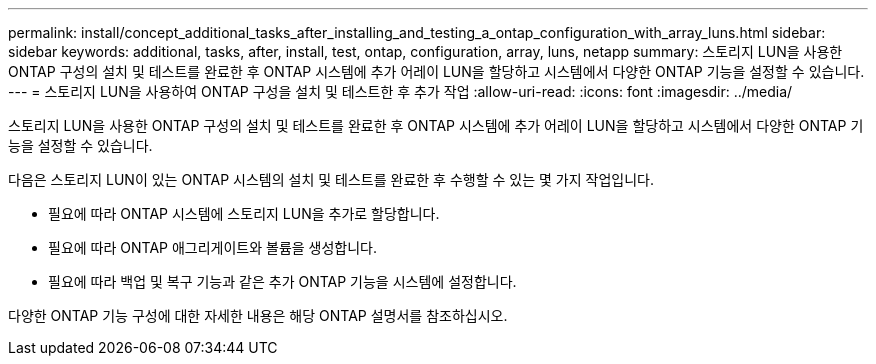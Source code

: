 ---
permalink: install/concept_additional_tasks_after_installing_and_testing_a_ontap_configuration_with_array_luns.html 
sidebar: sidebar 
keywords: additional, tasks, after, install, test, ontap, configuration, array, luns, netapp 
summary: 스토리지 LUN을 사용한 ONTAP 구성의 설치 및 테스트를 완료한 후 ONTAP 시스템에 추가 어레이 LUN을 할당하고 시스템에서 다양한 ONTAP 기능을 설정할 수 있습니다. 
---
= 스토리지 LUN을 사용하여 ONTAP 구성을 설치 및 테스트한 후 추가 작업
:allow-uri-read: 
:icons: font
:imagesdir: ../media/


[role="lead"]
스토리지 LUN을 사용한 ONTAP 구성의 설치 및 테스트를 완료한 후 ONTAP 시스템에 추가 어레이 LUN을 할당하고 시스템에서 다양한 ONTAP 기능을 설정할 수 있습니다.

다음은 스토리지 LUN이 있는 ONTAP 시스템의 설치 및 테스트를 완료한 후 수행할 수 있는 몇 가지 작업입니다.

* 필요에 따라 ONTAP 시스템에 스토리지 LUN을 추가로 할당합니다.
* 필요에 따라 ONTAP 애그리게이트와 볼륨을 생성합니다.
* 필요에 따라 백업 및 복구 기능과 같은 추가 ONTAP 기능을 시스템에 설정합니다.


다양한 ONTAP 기능 구성에 대한 자세한 내용은 해당 ONTAP 설명서를 참조하십시오.

